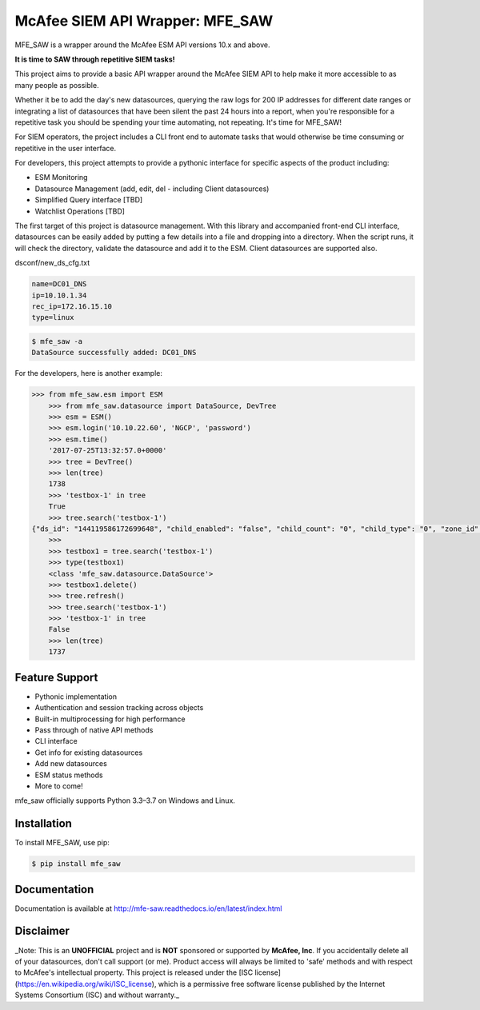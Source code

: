 McAfee SIEM API Wrapper: MFE_SAW
================================

.. image:: https://img.shields.io/pypi/v/mfe_saw.svg
        :target: https://pypi.python.org/pypi/mfe_saw

.. image:: https://img.shields.io/travis/andywalden/mfe_saw.svg
        :target: https://travis-ci.org/andywalden/mfe_saw

.. image:: https://readthedocs.org/projects/mfe_saw/badge/?version=latest
        :target: https://readthedocs.org/projects/mfe_saw/?badge=latest
        :alt: Documentation Status


MFE_SAW is a wrapper around the McAfee ESM API versions 10.x and above.

**It is time to SAW through repetitive SIEM tasks!**

.. image:: https://raw.githubusercontent.com/andywalden/mfe_saw/master/docs/_static/mfe_saw_bw.png
    :target: http://mfe-saw.readthedocs.io/en/latest/index.html
    
This project aims to provide a basic API wrapper around the McAfee SIEM API to help make it more 
accessible to as many people as possible. 




Whether it be to add the day's new datasources, querying the raw logs for 200 IP addresses for 
different date ranges or integrating a list of datasources that have been silent the past 24 hours 
into a report, when you're responsible for a repetitive task you should be spending your time automating, 
not repeating. It's time for MFE_SAW!

For SIEM operators, the project includes a CLI front end to automate tasks that would otherwise be time 
consuming or repetitive in the user interface.

For developers, this project attempts to provide a pythonic interface for specific aspects of the product 
including:

* ESM Monitoring
* Datasource Management (add, edit, del - including Client datasources)
* Simplified Query interface [TBD]
* Watchlist Operations [TBD]
 
The first target of this project is datasource management. With this library and accompanied front-end CLI 
interface, datasources can be easily added by putting a few details into a file and dropping into a directory. 
When the script runs, it will check the directory, validate the datasource and add it to the ESM. Client 
datasources are supported also.

dsconf/new_ds_cfg.txt

.. code-block:: bash

    name=DC01_DNS
    ip=10.10.1.34
    rec_ip=172.16.15.10
    type=linux

.. code-block:: bash

	$ mfe_saw -a 
	DataSource successfully added: DC01_DNS





.. code-block:: python

For the developers, here is another example:

.. code-block:: python

    >>> from mfe_saw.esm import ESM
	>>> from mfe_saw.datasource import DataSource, DevTree
	>>> esm = ESM()
	>>> esm.login('10.10.22.60', 'NGCP', 'password')
	>>> esm.time()
	'2017-07-25T13:32:57.0+0000'
	>>> tree = DevTree()
	>>> len(tree)
	1738
	>>> 'testbox-1' in tree
	True
	>>> tree.search('testbox-1')
    {"ds_id": "144119586172699648", "child_enabled": "false", "child_count": "0", "child_type": "0", "zone_id": "0", "url": null, "enabled": "T", "idm_id": "0", "hostname": "", "tz_id": "", "dorder": null, "maskflag": null, "port": "", "syslog_tls": "F", "vendor": "InterSect Alliance", "model": "Snare for Windows", "client_groups": "0", "desc_id": "256", "name": "testbox-1", "ds_ip": "10.10.23.17", "type_id": "0", "date_order": "", "zone_name": "", "client": true, "parent_id": "144119586172698624", "idx": 1691, "desc": "client", "parameters": [{"desc_id": "256", "hostname": "", "vendor": "InterSect Alliance", "model": "Snare for Windows", "tz_id": "", "date_order": "", "port": "", "syslog_tls": "F", "client_groups": "0", "zone_name": "", "client": true, "idx": 1691, "desc": "client"}]}
	>>>
	>>> testbox1 = tree.search('testbox-1')
	>>> type(testbox1)
	<class 'mfe_saw.datasource.DataSource'>
	>>> testbox1.delete()
	>>> tree.refresh()
	>>> tree.search('testbox-1')
	>>> 'testbox-1' in tree
	False
	>>> len(tree)
	1737

Feature Support
---------------
- Pythonic implementation
- Authentication and session tracking across objects
- Built-in multiprocessing for high performance
- Pass through of native API methods 
- CLI interface
- Get info for existing datasources
- Add new datasources 
- ESM status methods
- More to come!

mfe_saw officially supports Python 3.3–3.7 on Windows and Linux.

Installation
------------
To install MFE_SAW, use pip:

.. code-block:: bash

    $ pip install mfe_saw
    
Documentation
-------------
Documentation is available at http://mfe-saw.readthedocs.io/en/latest/index.html

Disclaimer
------------
_Note: This is an **UNOFFICIAL** project and is **NOT** sponsored or supported by **McAfee, Inc**. If you accidentally delete all of your datasources, don't call support (or me). Product access will always be limited to 'safe' methods and with respect to McAfee's intellectual property.  This project is released under the [ISC license](https://en.wikipedia.org/wiki/ISC_license), which is a permissive free software license published by the Internet Systems Consortium (ISC) and without warranty._
